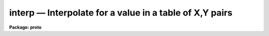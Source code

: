 interp — Interpolate for a value in a table of X,Y pairs
========================================================

**Package: proto**

.. raw:: html

  <BODY>
  <TABLE WIDTH="100%" BORDER=0><TR>
  <TD ALIGN=LEFT><FONT SIZE=4>
  <B>interp (Jan85)</B></FONT></TD>
  <TD ALIGN=CENTER><FONT SIZE=4>
  <B>proto</B>
  </FONT></TD>
  <TD ALIGN=RIGHT><FONT SIZE=4>
  <B>interp (Jan85)</B></FONT></TD>
  </TR></TABLE><P>
  <TITLE>interp</TITLE>
  <UL>
  </UL>
  <H2><A NAME="s_name">NAME</A></H2>
  <! BeginSection: 'NAME'>
  <UL>
  interp -- compute an interpolated value from a table of x,y pairs
  </UL>
  <! EndSection:   'NAME'>
  <H2><A NAME="s_usage">USAGE</A></H2>
  <! BeginSection: 'USAGE'>
  <UL>
  interp tbl_file
  </UL>
  <! EndSection:   'USAGE'>
  <H2><A NAME="s_parameters">PARAMETERS</A></H2>
  <! BeginSection: 'PARAMETERS'>
  <UL>
  <DL>
  <DT><B><A NAME="l_tbl_file">tbl_file</A></B></DT>
  <! Sec='PARAMETERS' Level=0 Label='tbl_file' Line='tbl_file'>
  <DD>Text file containing X,Y pairs comprising the table.
  The pairs must be in either ascending or descending order.
  </DD>
  </DL>
  <DL>
  <DT><B><A NAME="l_curve_gen">curve_gen = no</A></B></DT>
  <! Sec='PARAMETERS' Level=0 Label='curve_gen' Line='curve_gen = no'>
  <DD>If set to no, x-values are read from the file(s) specified by the parameter
  "<TT>input</TT>". If set to yes, the parameters x1, x2, and dx are used to create
  a list of new x,y pairs interpolated at x1, x1+dx, ... x2.
  </DD>
  </DL>
  <DL>
  <DT><B><A NAME="l_input">input = STDIN</A></B></DT>
  <! Sec='PARAMETERS' Level=0 Label='input' Line='input = STDIN'>
  <DD>File(s) containing x-values for the interpolation
  </DD>
  </DL>
  <DL>
  <DT><B><A NAME="l_int_mode">int_mode = 'linear'</A></B></DT>
  <! Sec='PARAMETERS' Level=0 Label='int_mode' Line='int_mode = 'linear''>
  <DD>The interpolation mode may be either 'linear' or 'spline'.
  </DD>
  </DL>
  <DL>
  <DT><B><A NAME="l_x1">x1</A></B></DT>
  <! Sec='PARAMETERS' Level=0 Label='x1' Line='x1'>
  <DD>The starting x-value for generating a series of new x,y pairs.
  </DD>
  </DL>
  <DL>
  <DT><B><A NAME="l_x2">x2</A></B></DT>
  <! Sec='PARAMETERS' Level=0 Label='x2' Line='x2'>
  <DD>The ending x-value of the generated series of pairs.
  </DD>
  </DL>
  <DL>
  <DT><B><A NAME="l_dx">dx</A></B></DT>
  <! Sec='PARAMETERS' Level=0 Label='dx' Line='dx'>
  <DD>The difference by which the x-values are incremented during the
  series generation.
  </DD>
  </DL>
  </UL>
  <! EndSection:   'PARAMETERS'>
  <H2><A NAME="s_description">DESCRIPTION</A></H2>
  <! BeginSection: 'DESCRIPTION'>
  <UL>
  The pairs of X,Y values are read from the tbl_file. There must be
  at least 1 pair in the file. The table is then used to interpolate
  or extrapolate new y-values for given x-values. The x-values may come
  from a file including STDIN (if curve_gen=no), or they may be
  internally generated (if curve_gen=yes) to produce a finely sampled
  version of the table. This may be useful for plotting a smooth curve
  through a series of points.
  <P>
  The table X,Y values must be in a monotonic order, either ascending
  or descending. No restriction is made on spacing.
  <P>
  If only one point is present in the table, all returned interpolated
  values will have the value at that point. If only two points are
  present, linear interpolation (or extrapolation) will be used.
  If additional points are present, an obscure but reliable algorithm
  is used to interpolate (or extrapolate).
  <P>
  </UL>
  <! EndSection:   'DESCRIPTION'>
  <H2><A NAME="s_examples">EXAMPLES</A></H2>
  <! BeginSection: 'EXAMPLES'>
  <UL>
  <P>
  1. The following command reads the X,Y table from file testdata and waits for
     x-values from the terminal.
  <P>
  <PRE>
      cl&gt; interp testdata STDIN
  </PRE>
  <P>
  <P>
  2. The following command generates points to plot (by piping to graph) in the
     range from x=10 to x=20 at intervals of 0.1 (10.0, 10.1 ... 19.9, 20.0).
  <P>
  <PRE>
      cl&gt; interp testdata curve_gen=yes x1=10 x2=20 dx=.1 | graph
  </PRE>
  <P>
  3. The curve will be displayed and the original points from the table
     may be overlaid by:
  <P>
  <PRE>
      cl&gt; graph testdata pointmode=yes append=yes
  </PRE>
  <P>
  </UL>
  <! EndSection:   'EXAMPLES'>
  <H2><A NAME="s_bugs">BUGS</A></H2>
  <! BeginSection: 'BUGS'>
  <UL>
  If a blank (null) table filename is entered, a floating divide error
  occurs.
  <P>
  </UL>
  <! EndSection:    'BUGS'>
  
  <! Contents: 'NAME' 'USAGE' 'PARAMETERS' 'DESCRIPTION' 'EXAMPLES' 'BUGS'  >
  
  </BODY>
  </HTML>